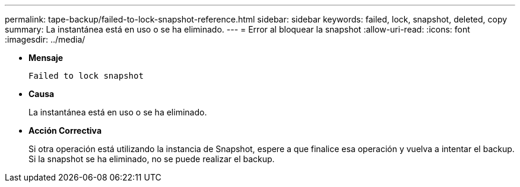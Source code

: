 ---
permalink: tape-backup/failed-to-lock-snapshot-reference.html 
sidebar: sidebar 
keywords: failed, lock, snapshot, deleted, copy 
summary: La instantánea está en uso o se ha eliminado. 
---
= Error al bloquear la snapshot
:allow-uri-read: 
:icons: font
:imagesdir: ../media/


[role="lead"]
* *Mensaje*
+
`Failed to lock snapshot`

* *Causa*
+
La instantánea está en uso o se ha eliminado.

* *Acción Correctiva*
+
Si otra operación está utilizando la instancia de Snapshot, espere a que finalice esa operación y vuelva a intentar el backup. Si la snapshot se ha eliminado, no se puede realizar el backup.


